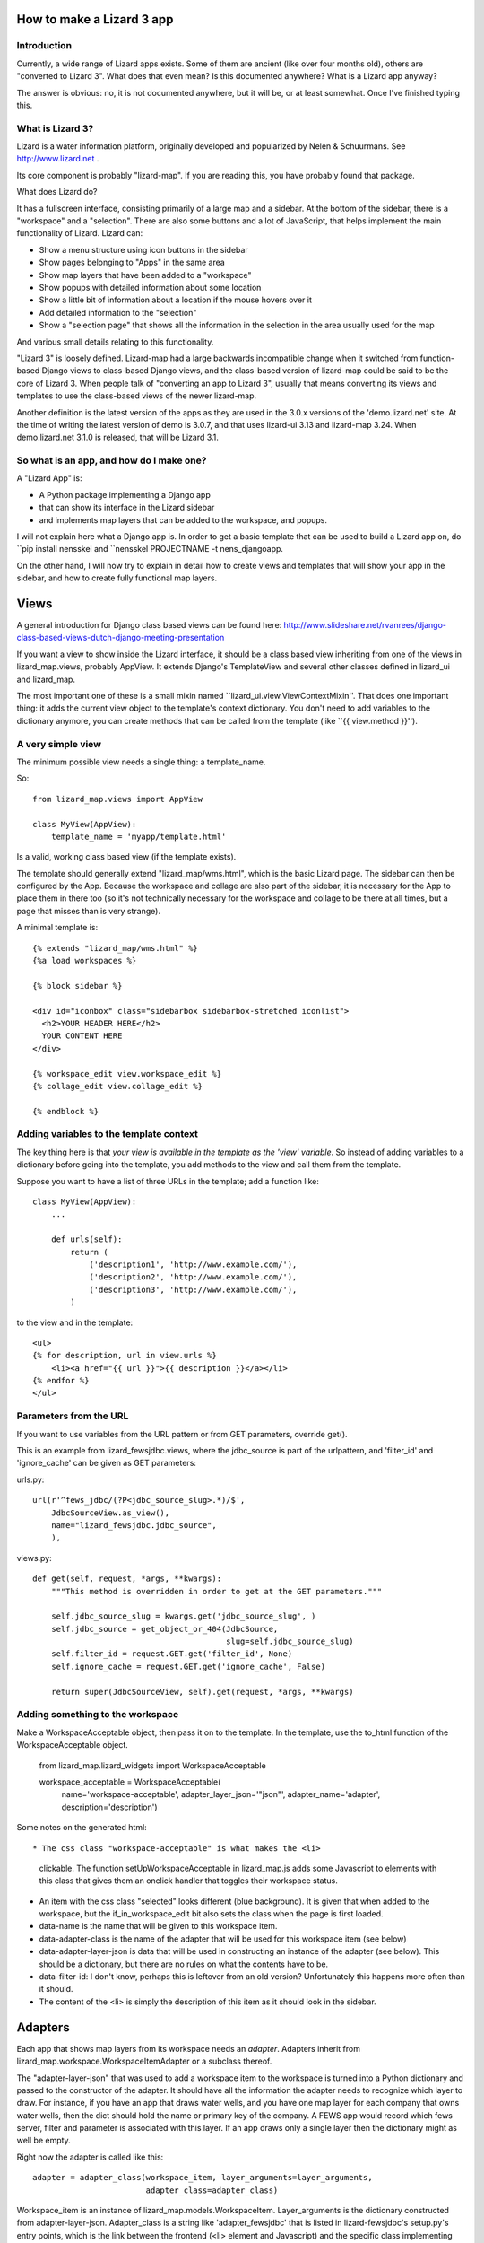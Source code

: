 How to make a Lizard 3 app
==========================

Introduction
------------

Currently, a wide range of Lizard apps exists. Some of them are
ancient (like over four months old), others are "converted to Lizard
3". What does that even mean? Is this documented anywhere? What is a
Lizard app anyway?

The answer is obvious: no, it is not documented anywhere, but it will
be, or at least somewhat. Once I've finished typing this.

What is Lizard 3?
-----------------

Lizard is a water information platform, originally developed and
popularized by Nelen & Schuurmans. See http://www.lizard.net .

Its core component is probably "lizard-map". If you are reading this,
you have probably found that package.

What does Lizard do?

It has a fullscreen interface, consisting primarily of a large map and
a sidebar. At the bottom of the sidebar, there is a "workspace" and a
"selection". There are also some buttons and a lot of JavaScript, that
helps implement the main functionality of Lizard. Lizard can:

- Show a menu structure using icon buttons in the sidebar
- Show pages belonging to "Apps" in the same area
- Show map layers that have been added to a "workspace"
- Show popups with detailed information about some location
- Show a little bit of information about a location if the mouse hovers
  over it
- Add detailed information to the "selection"
- Show a "selection page" that shows all the information in the selection
  in the area usually used for the map

And various small details relating to this functionality.

"Lizard 3" is loosely defined. Lizard-map had a large backwards
incompatible change when it switched from function-based Django views
to class-based Django views, and the class-based version of lizard-map
could be said to be the core of Lizard 3. When people talk of
"converting an app to Lizard 3", usually that means converting its
views and templates to use the class-based views of the newer
lizard-map.

Another definition is the latest version of the apps as they are used
in the 3.0.x versions of the 'demo.lizard.net' site. At the time of
writing the latest version of demo is 3.0.7, and that uses lizard-ui
3.13 and lizard-map 3.24. When demo.lizard.net 3.1.0 is released, that
will be Lizard 3.1.

So what is an app, and how do I make one?
-----------------------------------------

A "Lizard App" is:

* A Python package implementing a Django app
* that can show its interface in the Lizard sidebar
* and implements map layers that can be added to the workspace, and
  popups.

I will not explain here what a Django app is. In order to get a basic
template that can be used to build a Lizard app on, do ``pip install
nensskel and ``nensskel PROJECTNAME -t nens_djangoapp.

On the other hand, I will now try to explain in detail how to create
views and templates that will show your app in the sidebar, and how to
create fully functional map layers.

Views
=====

A general introduction for Django class based views can be found here:
http://www.slideshare.net/rvanrees/django-class-based-views-dutch-django-meeting-presentation


If you want a view to show inside the Lizard interface, it should be a
class based view inheriting from one of the views in lizard_map.views,
probably AppView. It extends Django's TemplateView and several other
classes defined in lizard_ui and lizard_map.

The most important one of these is a small mixin named
``lizard_ui.view.ViewContextMixin''. That does one important thing: it
adds the current view object to the template's context dictionary. You
don't need to add variables to the dictionary anymore, you can create
methods that can be called from the template (like
``{{ view.method }}'').

A very simple view
------------------

The minimum possible view needs a single thing: a template_name.

So::

    from lizard_map.views import AppView

    class MyView(AppView):
        template_name = 'myapp/template.html'

Is a valid, working class based view (if the template exists).

The template should generally extend "lizard_map/wms.html", which is
the basic Lizard page. The sidebar can then be configured by the
App. Because the workspace and collage are also part of the sidebar,
it is necessary for the App to place them in there too (so it's not
technically necessary for the workspace and collage to be there at all
times, but a page that misses than is very strange).

A minimal template is::

  {% extends "lizard_map/wms.html" %}
  {%a load workspaces %}

  {% block sidebar %}

  <div id="iconbox" class="sidebarbox sidebarbox-stretched iconlist">
    <h2>YOUR HEADER HERE</h2>
    YOUR CONTENT HERE
  </div>

  {% workspace_edit view.workspace_edit %}
  {% collage_edit view.collage_edit %}

  {% endblock %}


Adding variables to the template context
----------------------------------------

The key thing here is that *your view is available in the template as
the 'view' variable*. So instead of adding variables to a dictionary
before going into the template, you add methods to the view and call
them from the template.

Suppose you want to have a list of three URLs in the template; add a function
like::


    class MyView(AppView):
        ...

        def urls(self):
            return (
                ('description1', 'http://www.example.com/'),
                ('description2', 'http://www.example.com/'),
                ('description3', 'http://www.example.com/'),
            )

to the view and in the template::

    <ul>
    {% for description, url in view.urls %}
        <li><a href="{{ url }}">{{ description }}</a></li>
    {% endfor %}
    </ul>

Parameters from the URL
-----------------------

If you want to use variables from the URL pattern or from GET
parameters, override get().

This is an example from lizard_fewsjdbc.views, where the jdbc_source
is part of the urlpattern, and 'filter_id' and 'ignore_cache' can be given
as GET parameters:

urls.py::

    url(r'^fews_jdbc/(?P<jdbc_source_slug>.*)/$',
        JdbcSourceView.as_view(),
        name="lizard_fewsjdbc.jdbc_source",
        ),

views.py::

    def get(self, request, *args, **kwargs):
        """This method is overridden in order to get at the GET parameters."""

        self.jdbc_source_slug = kwargs.get('jdbc_source_slug', )
        self.jdbc_source = get_object_or_404(JdbcSource,
                                             slug=self.jdbc_source_slug)
        self.filter_id = request.GET.get('filter_id', None)
        self.ignore_cache = request.GET.get('ignore_cache', False)

        return super(JdbcSourceView, self).get(request, *args, **kwargs)


Adding something to the workspace
---------------------------------

Make a WorkspaceAcceptable object, then pass it on to the template. In the
template, use the to_html function of the WorkspaceAcceptable object.


    from lizard_map.lizard_widgets import WorkspaceAcceptable

    workspace_acceptable = WorkspaceAcceptable(
                    name='workspace-acceptable',
                    adapter_layer_json='"json"',
                    adapter_name='adapter',
                    description='description')


Some notes on the generated html::

* The css class "workspace-acceptable" is what makes the <li>
  clickable. The function setUpWorkspaceAcceptable in lizard_map.js
  adds some Javascript to elements with this class that gives them an
  onclick handler that toggles their workspace status.
* An item with the css class "selected" looks different (blue
  background). It is given that when added to the workspace, but the
  if_in_workspace_edit bit also sets the class when the page is first
  loaded.
* data-name is the name that will be given to this workspace item.
* data-adapter-class is the name of the adapter that will be used for
  this workspace item (see below)
* data-adapter-layer-json is data that will be used in constructing an
  instance of the adapter (see below). This should be a dictionary,
  but there are no rules on what the contents have to be.
* data-filter-id: I don't know, perhaps this is leftover from an old version?
  Unfortunately this happens more often than it should.
* The content of the <li> is simply the description of this item as it
  should look in the sidebar.


Adapters
========

Each app that shows map layers from its workspace needs an
*adapter*. Adapters inherit from
lizard_map.workspace.WorkspaceItemAdapter or a subclass thereof.

The "adapter-layer-json" that was used to add a workspace item to the
workspace is turned into a Python dictionary and passed to the
constructor of the adapter. It should have all the information the
adapter needs to recognize which layer to draw. For instance, if you
have an app that draws water wells, and you have one map layer for
each company that owns water wells, then the dict should hold the name
or primary key of the company. A FEWS app would record which fews
server, filter and parameter is associated with this layer. If an app
draws only a single layer then the dictionary might as well be empty.

Right now the adapter is called like this::

    adapter = adapter_class(workspace_item, layer_arguments=layer_arguments,
                            adapter_class=adapter_class)

Workspace_item is an instance of
lizard_map.models.WorkspaceItem. Layer_arguments is the dictionary
constructed from adapter-layer-json. Adapter_class is a string like
'adapter_fewsjdbc' that is listed in lizard-fewsjdbc's setup.py's
entry points, which is the link between the frontend (<li> element and
Javascript) and the specific class implementing the adapter in
lizard_fewsjdbc/layers.py.

The default __init__ sets self.layer_arguments to layer_arguments,
both self.workspace_item and self.workspace_mixin_item to
workspace_item, and self.adapter_class to adapter_class.

Although it would work to have an __init__ that has parameters exactly
like the ones listed, it is more future proof (but not more readable,
I'm afraid) to write __init__ like this::

    class MyAdapter(WorkspaceItemAdapter)
        def __init__(self, *args, **kwargs):
            super(MyAdapter, self).__init__(*args, **kwargs)

	    # Now use self.layer_arguments to do your own setup

The rest of the adapter implements Lizard's functionality. We'll
repeat the list here and then treat the different methods and what
they need to implement.

Apps can:

- Show map layers that have been added to a "workspace"
- Show popups with detailed information about some location
- Show a little bit of information about a location if the mouse hovers
  over it
- Add detailed information to the "selection"
- Show a "selection page" that shows all the information in the selection
  in the area usually used for the map


Show a map layer
----------------
